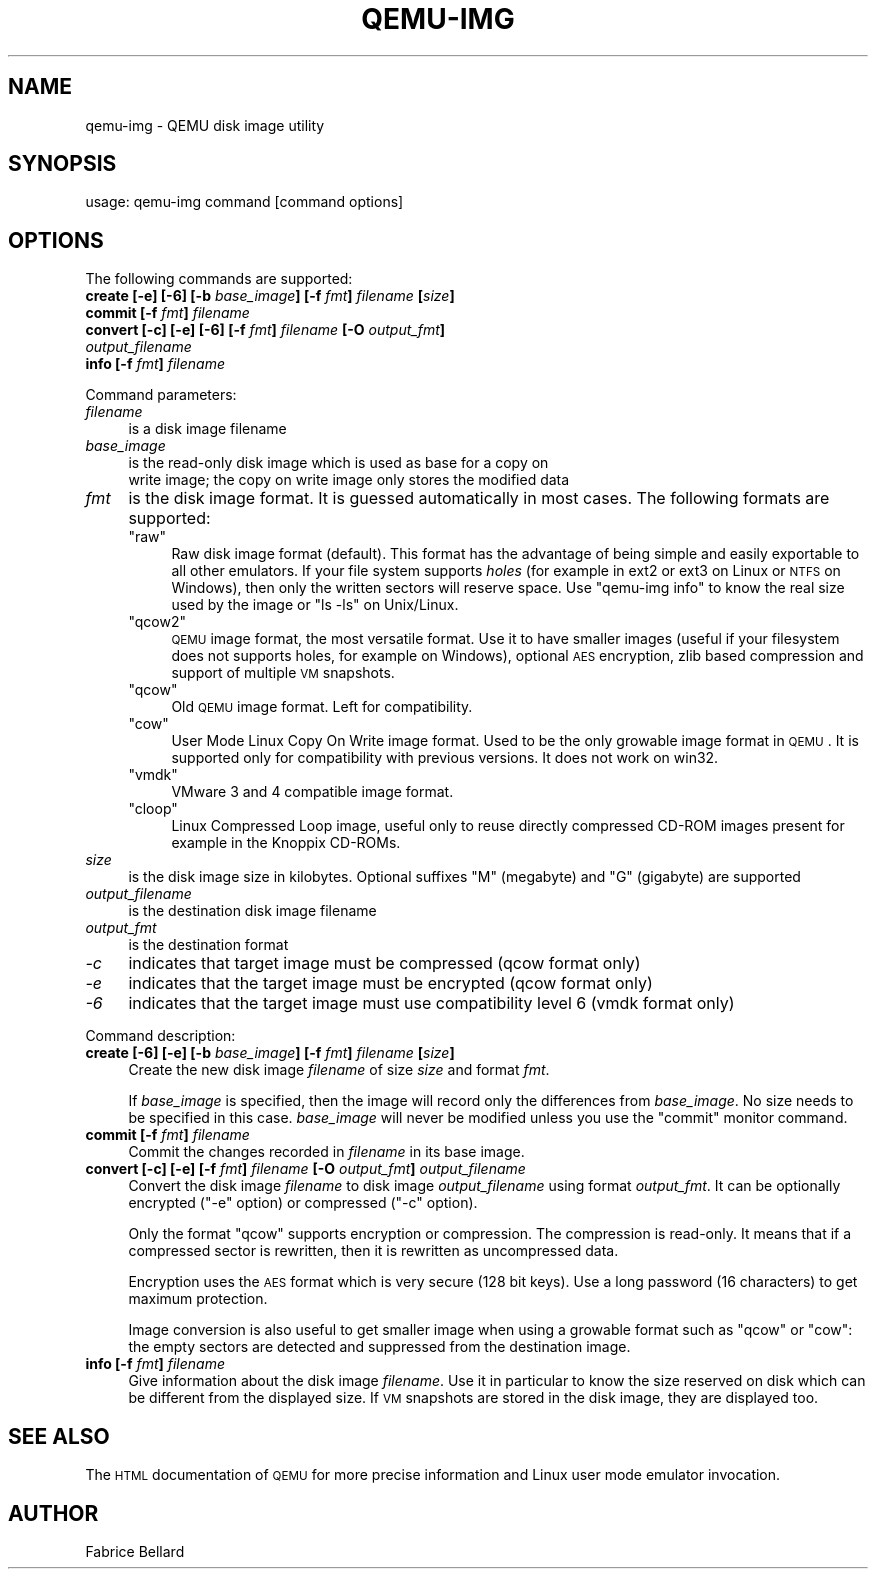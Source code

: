 .\" Automatically generated by Pod::Man v1.37, Pod::Parser v1.32
.\"
.\" Standard preamble:
.\" ========================================================================
.de Sh \" Subsection heading
.br
.if t .Sp
.ne 5
.PP
\fB\\$1\fR
.PP
..
.de Sp \" Vertical space (when we can't use .PP)
.if t .sp .5v
.if n .sp
..
.de Vb \" Begin verbatim text
.ft CW
.nf
.ne \\$1
..
.de Ve \" End verbatim text
.ft R
.fi
..
.\" Set up some character translations and predefined strings.  \*(-- will
.\" give an unbreakable dash, \*(PI will give pi, \*(L" will give a left
.\" double quote, and \*(R" will give a right double quote.  | will give a
.\" real vertical bar.  \*(C+ will give a nicer C++.  Capital omega is used to
.\" do unbreakable dashes and therefore won't be available.  \*(C` and \*(C'
.\" expand to `' in nroff, nothing in troff, for use with C<>.
.tr \(*W-|\(bv\*(Tr
.ds C+ C\v'-.1v'\h'-1p'\s-2+\h'-1p'+\s0\v'.1v'\h'-1p'
.ie n \{\
.    ds -- \(*W-
.    ds PI pi
.    if (\n(.H=4u)&(1m=24u) .ds -- \(*W\h'-12u'\(*W\h'-12u'-\" diablo 10 pitch
.    if (\n(.H=4u)&(1m=20u) .ds -- \(*W\h'-12u'\(*W\h'-8u'-\"  diablo 12 pitch
.    ds L" ""
.    ds R" ""
.    ds C` ""
.    ds C' ""
'br\}
.el\{\
.    ds -- \|\(em\|
.    ds PI \(*p
.    ds L" ``
.    ds R" ''
'br\}
.\"
.\" If the F register is turned on, we'll generate index entries on stderr for
.\" titles (.TH), headers (.SH), subsections (.Sh), items (.Ip), and index
.\" entries marked with X<> in POD.  Of course, you'll have to process the
.\" output yourself in some meaningful fashion.
.if \nF \{\
.    de IX
.    tm Index:\\$1\t\\n%\t"\\$2"
..
.    nr % 0
.    rr F
.\}
.\"
.\" For nroff, turn off justification.  Always turn off hyphenation; it makes
.\" way too many mistakes in technical documents.
.hy 0
.if n .na
.\"
.\" Accent mark definitions (@(#)ms.acc 1.5 88/02/08 SMI; from UCB 4.2).
.\" Fear.  Run.  Save yourself.  No user-serviceable parts.
.    \" fudge factors for nroff and troff
.if n \{\
.    ds #H 0
.    ds #V .8m
.    ds #F .3m
.    ds #[ \f1
.    ds #] \fP
.\}
.if t \{\
.    ds #H ((1u-(\\\\n(.fu%2u))*.13m)
.    ds #V .6m
.    ds #F 0
.    ds #[ \&
.    ds #] \&
.\}
.    \" simple accents for nroff and troff
.if n \{\
.    ds ' \&
.    ds ` \&
.    ds ^ \&
.    ds , \&
.    ds ~ ~
.    ds /
.\}
.if t \{\
.    ds ' \\k:\h'-(\\n(.wu*8/10-\*(#H)'\'\h"|\\n:u"
.    ds ` \\k:\h'-(\\n(.wu*8/10-\*(#H)'\`\h'|\\n:u'
.    ds ^ \\k:\h'-(\\n(.wu*10/11-\*(#H)'^\h'|\\n:u'
.    ds , \\k:\h'-(\\n(.wu*8/10)',\h'|\\n:u'
.    ds ~ \\k:\h'-(\\n(.wu-\*(#H-.1m)'~\h'|\\n:u'
.    ds / \\k:\h'-(\\n(.wu*8/10-\*(#H)'\z\(sl\h'|\\n:u'
.\}
.    \" troff and (daisy-wheel) nroff accents
.ds : \\k:\h'-(\\n(.wu*8/10-\*(#H+.1m+\*(#F)'\v'-\*(#V'\z.\h'.2m+\*(#F'.\h'|\\n:u'\v'\*(#V'
.ds 8 \h'\*(#H'\(*b\h'-\*(#H'
.ds o \\k:\h'-(\\n(.wu+\w'\(de'u-\*(#H)/2u'\v'-.3n'\*(#[\z\(de\v'.3n'\h'|\\n:u'\*(#]
.ds d- \h'\*(#H'\(pd\h'-\w'~'u'\v'-.25m'\f2\(hy\fP\v'.25m'\h'-\*(#H'
.ds D- D\\k:\h'-\w'D'u'\v'-.11m'\z\(hy\v'.11m'\h'|\\n:u'
.ds th \*(#[\v'.3m'\s+1I\s-1\v'-.3m'\h'-(\w'I'u*2/3)'\s-1o\s+1\*(#]
.ds Th \*(#[\s+2I\s-2\h'-\w'I'u*3/5'\v'-.3m'o\v'.3m'\*(#]
.ds ae a\h'-(\w'a'u*4/10)'e
.ds Ae A\h'-(\w'A'u*4/10)'E
.    \" corrections for vroff
.if v .ds ~ \\k:\h'-(\\n(.wu*9/10-\*(#H)'\s-2\u~\d\s+2\h'|\\n:u'
.if v .ds ^ \\k:\h'-(\\n(.wu*10/11-\*(#H)'\v'-.4m'^\v'.4m'\h'|\\n:u'
.    \" for low resolution devices (crt and lpr)
.if \n(.H>23 .if \n(.V>19 \
\{\
.    ds : e
.    ds 8 ss
.    ds o a
.    ds d- d\h'-1'\(ga
.    ds D- D\h'-1'\(hy
.    ds th \o'bp'
.    ds Th \o'LP'
.    ds ae ae
.    ds Ae AE
.\}
.rm #[ #] #H #V #F C
.\" ========================================================================
.\"
.IX Title "QEMU-IMG 1"
.TH QEMU-IMG 1 "2008-01-06" " " " "
.SH "NAME"
qemu\-img \- QEMU disk image utility
.SH "SYNOPSIS"
.IX Header "SYNOPSIS"
usage: qemu-img command [command options]
.SH "OPTIONS"
.IX Header "OPTIONS"
The following commands are supported:
.IP "\fBcreate [\-e] [\-6] [\-b\fR \fIbase_image\fR\fB] [\-f\fR \fIfmt\fR\fB]\fR \fIfilename\fR \fB[\fR\fIsize\fR\fB]\fR" 4
.IX Item "create [-e] [-6] [-b base_image] [-f fmt] filename [size]"
.PD 0
.IP "\fBcommit [\-f\fR \fIfmt\fR\fB]\fR \fIfilename\fR" 4
.IX Item "commit [-f fmt] filename"
.IP "\fBconvert [\-c] [\-e] [\-6] [\-f\fR \fIfmt\fR\fB]\fR \fIfilename\fR \fB[\-O\fR \fIoutput_fmt\fR\fB]\fR \fIoutput_filename\fR" 4
.IX Item "convert [-c] [-e] [-6] [-f fmt] filename [-O output_fmt] output_filename"
.IP "\fBinfo [\-f\fR \fIfmt\fR\fB]\fR \fIfilename\fR" 4
.IX Item "info [-f fmt] filename"
.PD
.PP
Command parameters:
.IP "\fIfilename\fR" 4
.IX Item "filename"
.Vb 1
\& is a disk image filename
.Ve
.IP "\fIbase_image\fR" 4
.IX Item "base_image"
is the read-only disk image which is used as base for a copy on
    write image; the copy on write image only stores the modified data
.IP "\fIfmt\fR" 4
.IX Item "fmt"
is the disk image format. It is guessed automatically in most cases. The following formats are supported:
.RS 4
.ie n .IP """raw""" 4
.el .IP "\f(CWraw\fR" 4
.IX Item "raw"
Raw disk image format (default). This format has the advantage of
being simple and easily exportable to all other emulators. If your
file system supports \fIholes\fR (for example in ext2 or ext3 on
Linux or \s-1NTFS\s0 on Windows), then only the written sectors will reserve
space. Use \f(CW\*(C`qemu\-img info\*(C'\fR to know the real size used by the
image or \f(CW\*(C`ls \-ls\*(C'\fR on Unix/Linux.
.ie n .IP """qcow2""" 4
.el .IP "\f(CWqcow2\fR" 4
.IX Item "qcow2"
\&\s-1QEMU\s0 image format, the most versatile format. Use it to have smaller
images (useful if your filesystem does not supports holes, for example
on Windows), optional \s-1AES\s0 encryption, zlib based compression and
support of multiple \s-1VM\s0 snapshots.
.ie n .IP """qcow""" 4
.el .IP "\f(CWqcow\fR" 4
.IX Item "qcow"
Old \s-1QEMU\s0 image format. Left for compatibility.
.ie n .IP """cow""" 4
.el .IP "\f(CWcow\fR" 4
.IX Item "cow"
User Mode Linux Copy On Write image format. Used to be the only growable
image format in \s-1QEMU\s0. It is supported only for compatibility with
previous versions. It does not work on win32.
.ie n .IP """vmdk""" 4
.el .IP "\f(CWvmdk\fR" 4
.IX Item "vmdk"
VMware 3 and 4 compatible image format.
.ie n .IP """cloop""" 4
.el .IP "\f(CWcloop\fR" 4
.IX Item "cloop"
Linux Compressed Loop image, useful only to reuse directly compressed
CD-ROM images present for example in the Knoppix CD\-ROMs.
.RE
.RS 4
.RE
.IP "\fIsize\fR" 4
.IX Item "size"
is the disk image size in kilobytes. Optional suffixes \f(CW\*(C`M\*(C'\fR
(megabyte) and \f(CW\*(C`G\*(C'\fR (gigabyte) are supported
.IP "\fIoutput_filename\fR" 4
.IX Item "output_filename"
is the destination disk image filename
.IP "\fIoutput_fmt\fR" 4
.IX Item "output_fmt"
.Vb 1
\& is the destination format
.Ve
.IP "\fI\-c\fR" 4
.IX Item "-c"
indicates that target image must be compressed (qcow format only)
.IP "\fI\-e\fR" 4
.IX Item "-e"
indicates that the target image must be encrypted (qcow format only)
.IP "\fI\-6\fR" 4
.IX Item "-6"
indicates that the target image must use compatibility level 6 (vmdk format only)
.PP
Command description:
.IP "\fBcreate [\-6] [\-e] [\-b\fR \fIbase_image\fR\fB] [\-f\fR \fIfmt\fR\fB]\fR \fIfilename\fR \fB[\fR\fIsize\fR\fB]\fR" 4
.IX Item "create [-6] [-e] [-b base_image] [-f fmt] filename [size]"
Create the new disk image \fIfilename\fR of size \fIsize\fR and format
\&\fIfmt\fR.
.Sp
If \fIbase_image\fR is specified, then the image will record only the
differences from \fIbase_image\fR. No size needs to be specified in
this case. \fIbase_image\fR will never be modified unless you use the
\&\f(CW\*(C`commit\*(C'\fR monitor command.
.IP "\fBcommit [\-f\fR \fIfmt\fR\fB]\fR \fIfilename\fR" 4
.IX Item "commit [-f fmt] filename"
Commit the changes recorded in \fIfilename\fR in its base image.
.IP "\fBconvert [\-c] [\-e] [\-f\fR \fIfmt\fR\fB]\fR \fIfilename\fR \fB[\-O\fR \fIoutput_fmt\fR\fB]\fR \fIoutput_filename\fR" 4
.IX Item "convert [-c] [-e] [-f fmt] filename [-O output_fmt] output_filename"
Convert the disk image \fIfilename\fR to disk image \fIoutput_filename\fR
using format \fIoutput_fmt\fR. It can be optionally encrypted
(\f(CW\*(C`\-e\*(C'\fR option) or compressed (\f(CW\*(C`\-c\*(C'\fR option).
.Sp
Only the format \f(CW\*(C`qcow\*(C'\fR supports encryption or compression. The
compression is read\-only. It means that if a compressed sector is
rewritten, then it is rewritten as uncompressed data.
.Sp
Encryption uses the \s-1AES\s0 format which is very secure (128 bit keys). Use
a long password (16 characters) to get maximum protection.
.Sp
Image conversion is also useful to get smaller image when using a
growable format such as \f(CW\*(C`qcow\*(C'\fR or \f(CW\*(C`cow\*(C'\fR: the empty sectors
are detected and suppressed from the destination image.
.IP "\fBinfo [\-f\fR \fIfmt\fR\fB]\fR \fIfilename\fR" 4
.IX Item "info [-f fmt] filename"
Give information about the disk image \fIfilename\fR. Use it in
particular to know the size reserved on disk which can be different
from the displayed size. If \s-1VM\s0 snapshots are stored in the disk image,
they are displayed too.
.SH "SEE ALSO"
.IX Header "SEE ALSO"
The \s-1HTML\s0 documentation of \s-1QEMU\s0 for more precise information and Linux
user mode emulator invocation.
.SH "AUTHOR"
.IX Header "AUTHOR"
Fabrice Bellard
